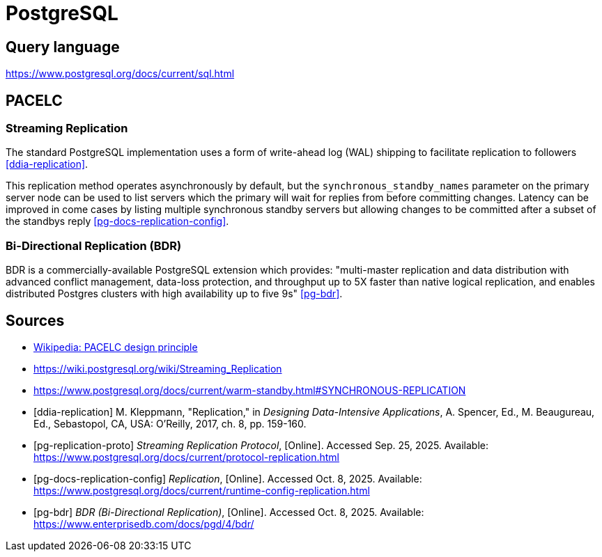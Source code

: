 // cSpell: ignore PACELC, ddia, Kleppmann, Beaugureau, Sebastopol, Linearizability

ifdef::env-github[]
:MERMAID: source, mermaid
endif::[]
ifndef::env-github[]
:MERMAID: mermaid
endif::[]

= PostgreSQL
:source-highlighter: highlight.js

== Query language

https://www.postgresql.org/docs/current/sql.html

== PACELC

=== Streaming Replication


The standard PostgreSQL implementation uses a form of write-ahead log (WAL) shipping to facilitate replication to followers <<ddia-replication>>.

This replication method operates asynchronously by default, but the `synchronous_standby_names` parameter on the primary server node can be used to list servers which the primary will wait for replies from before committing changes. Latency can be improved in come cases by listing multiple synchronous standby servers but allowing changes to be committed after a subset of the standbys reply <<pg-docs-replication-config>>.

=== Bi-Directional Replication (BDR)

BDR is a commercially-available PostgreSQL extension which provides: "multi-master replication and data distribution with advanced conflict management, data-loss protection, and throughput up to 5X faster than native logical replication, and enables distributed Postgres clusters with high availability up to five 9s" <<pg-bdr>>.

[bibliography]
== Sources

* link:https://en.wikipedia.org/wiki/PACELC_design_principle[Wikipedia: PACELC design principle]
* https://wiki.postgresql.org/wiki/Streaming_Replication
* https://www.postgresql.org/docs/current/warm-standby.html#SYNCHRONOUS-REPLICATION
* [[[ddia-replication]]] M. Kleppmann, "Replication," in _Designing Data-Intensive Applications_, A. Spencer, Ed., M. Beaugureau, Ed., Sebastopol, CA, USA: O'Reilly, 2017, ch. 8, pp. 159-160.
* [[[pg-replication-proto]]] _Streaming Replication Protocol_, [Online]. Accessed Sep. 25, 2025. Available: https://www.postgresql.org/docs/current/protocol-replication.html
* [[[pg-docs-replication-config]]] _Replication_, [Online]. Accessed Oct. 8, 2025. Available: https://www.postgresql.org/docs/current/runtime-config-replication.html
* [[[pg-bdr]]] _BDR (Bi-Directional Replication)_, [Online]. Accessed Oct. 8, 2025. Available: https://www.enterprisedb.com/docs/pgd/4/bdr/
